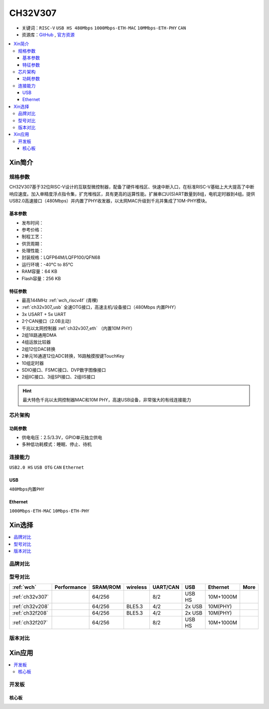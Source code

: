 .. _NO_014:
.. _ch32v307:

CH32V307
============

* 关键词：``RISC-V`` ``USB HS 480Mbps`` ``1000Mbps-ETH-MAC`` ``10MMbps-ETH-PHY`` ``CAN``
* 资源库：`GitHub <https://github.com/SoCXin/CH32V307>`_ , `官方资源 <http://www.wch.cn/products/CH32V307.html>`_

.. contents::
    :local:

Xin简介
-----------

.. image:: ./images/CH32V307.png
    :target: http://www.wch.cn/products/CH32V307.html

规格参数
~~~~~~~~~~~

CH32V307基于32位RISC-V设计的互联型微控制器，配备了硬件堆栈区、快速中断入口，在标准RISC-V基础上大大提高了中断响应速度。加入单精度浮点指令集，扩充堆栈区，具有更高的运算性能。扩展串口U(S)ART数量到8组，电机定时器到4组。提供USB2.0高速接口（480Mbps）并内置了PHY收发器，以太网MAC升级到千兆并集成了10M-PHY模块。

基本参数
^^^^^^^^^^^

* 发布时间：
* 参考价格：
* 制程工艺：
* 供货周期：
* 处理性能：
* 封装规格：LQFP64M/LQFP100/QFN68
* 运行环境：-40°C to 85°C
* RAM容量：64 KB
* Flash容量：256 KB


特征参数
^^^^^^^^^^^

* 最高144MHz :ref:`wch_riscv4f` (青稞)
* :ref:`ch32v307_usb` 全速OTG接口，高速主机/设备接口（480Mbps 内置PHY）
* 3x USART + 5x UART
* 2个CAN接口（2.0B主动）
* 千兆以太网控制器 :ref:`ch32v307_eth` （内置10M PHY）
* 2组18路通用DMA
* 4组运放比较器
* 2组12位DAC转换
* 2单元16通道12位ADC转换，16路触摸按键TouchKey
* 10组定时器
* SDIO接口、FSMC接口、DVP数字图像接口
* 2组IIC接口、3组SPI接口、2组IIS接口


.. hint::
    最大特色千兆以太网控制器MAC和10M PHY，高速USB设备，非常强大的有线连接能力


芯片架构
~~~~~~~~~~~


.. image:: ./images/CH32V307P.png
    :target: http://www.wch.cn/products/CH32V307.html


功耗参数
^^^^^^^^^^^

* 供电电压：2.5/3.3V，GPIO单元独立供电
* 多种低功耗模式：睡眠、停止、待机

.. image:: ./images/CH32V307pwr.png
    :target: http://www.wch.cn/products/CH32V307.html


连接能力
~~~~~~~~~~~

``USB2.0 HS`` ``USB OTG`` ``CAN`` ``Ethernet``

.. _ch32v307_usb:

USB
^^^^^^^^^^^

``480Mbps内置PHY``

.. _ch32v307_eth:

Ethernet
^^^^^^^^^^^

``1000Mbps-ETH-MAC`` ``10Mbps-ETH-PHY``

Xin选择
-----------

.. contents::
    :local:

品牌对比
~~~~~~~~~~

型号对比
~~~~~~~~~~

.. list-table::
    :header-rows:  1

    * - :ref:`wch`
      - Performance
      - SRAM/ROM
      - wireless
      - UART/CAN
      - USB
      - Ethernet
      - More
    * - :ref:`ch32v307`
      -
      - 64/256
      -
      - 8/2
      - USB HS
      - 10M+1000M
      -
    * - :ref:`ch32v208`
      -
      - 64/256
      - BLE5.3
      - 4/2
      - 2x USB
      - 10M(PHY)
      -
    * - :ref:`ch32f208`
      -
      - 64/256
      - BLE5.3
      - 4/2
      - 2x USB
      - 10M(PHY)
      -
    * - :ref:`ch32f207`
      -
      - 64/256
      -
      - 8/2
      - USB HS
      - 10M+1000M
      -


版本对比
~~~~~~~~~~

.. image:: ./images/CH32V2.png
    :target: http://www.wch.cn/products/CH32V307.html


Xin应用
-----------

.. contents::
    :local:

开发板
~~~~~~~~~~

核心板
^^^^^^^^^^

.. image:: ./images/B_CH32V307.jpg
    :target: https://item.taobao.com/item.htm?spm=a230r.1.14.48.39021289jMGykq&id=659315400556&ns=1&abbucket=3#detail


